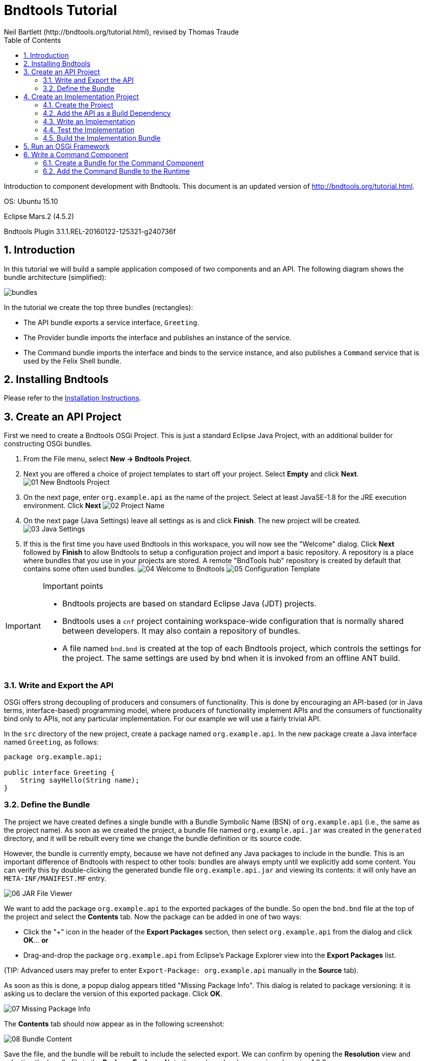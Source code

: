 = Bndtools Tutorial
Neil Bartlett (http://bndtools.org/tutorial.html), revised by Thomas Traude
:toc:
:source-highlighter: highlightjs 
:icons: font

Introduction to component development with Bndtools.
This document is an updated version of http://bndtools.org/tutorial.html.

OS: Ubuntu 15.10

Eclipse Mars.2 (4.5.2)

Bndtools Plugin 3.1.1.REL-20160122-125321-g240736f

:numbered:


== Introduction

In this tutorial we will build a sample application composed of two components and an API. The following diagram shows the bundle architecture (simplified):

image::images/bundles.png[]

In the tutorial we create the top three bundles (rectangles):

* The API bundle exports a service interface, `Greeting`.
* The Provider bundle imports the interface and publishes an instance of the service.
* The Command bundle imports the interface and binds to the service instance, and also publishes a `Command` service that is used by the Felix Shell bundle.
 
== Installing Bndtools

Please refer to the link:http://bndtools.org/installation.html[Installation Instructions].

== Create an API Project

First we need to create a Bndtools OSGi Project. This is just a standard Eclipse Java Project, with an additional builder for constructing OSGi bundles.

. From the File menu, select **New -> Bndtools Project**.
. Next you are offered a choice of project templates to start off your project. Select **Empty** and click **Next**.
image:images/01-New-Bndtools-Project.png[]
. On the next page, enter `org.example.api` as the name of the project. Select at least JavaSE-1.8 for the JRE execution environment. Click **Next**
image:images/02-Project-Name.png[]
. On the next page (Java Settings) leave all settings as is and click **Finish**. The new project will be created.
image:images/03-Java-Settings.png[]
. If this is the first time you have used Bndtools in this workspace, you will now see the "Welcome" dialog. Click **Next** followed by **Finish** to allow Bndtools to setup a configuration project and import a basic repository. A repository is a place where bundles that you use in your projects are stored. A remote "BndTools hub" repository is created by default that contains some often used bundles.
image:images/04-Welcome-to-Bndtools.png[]
image:images/05-Configuration-Template.png[]

[IMPORTANT]
====
.Important points
* Bndtools projects are based on standard Eclipse Java (JDT) projects.
* Bndtools uses a `cnf` project containing workspace-wide configuration that is normally shared between developers. It may also contain a repository of bundles.
* A file named `bnd.bnd` is created at the top of each Bndtools project, which controls the settings for the project. The same settings are used by bnd when it is invoked from an offline ANT build.
====

=== Write and Export the API

OSGi offers strong decoupling of producers and consumers of functionality. This is done by encouraging an API-based (or in Java terms, interface-based) programming model, where producers of functionality implement APIs and the consumers of functionality bind only to APIs, not any particular implementation. For our example we will use a fairly trivial API.

In the `src` directory of the new project, create a package named `org.example.api`. In the new package create a Java interface named `Greeting`, as follows:

[source,java]
----
package org.example.api;

public interface Greeting {
    String sayHello(String name);
}
----

=== Define the Bundle

The project we have created defines a single bundle with a Bundle Symbolic Name (BSN) of `org.example.api` (i.e., the same as the project name). As soon as we created the project, a bundle file named `org.example.api.jar` was created in the `generated` directory, and it will be rebuilt every time we change the bundle definition or its source code.

However, the bundle is currently empty, because we have not defined any Java packages to include in the bundle. This is an important difference of Bndtools with respect to other tools: bundles are always empty until we explicitly add some content. You can verify this by double-clicking the generated bundle file `org.example.api.jar` and viewing its contents: it will only have an `META-INF/MANIFEST.MF` entry.

image::images/06-JAR-File-Viewer.png[]

We want to add the package `org.example.api` to the exported packages of the bundle. So open the `bnd.bnd` file at the top of the project and select the **Contents** tab. Now the package can be added in one of two ways:

* Click the "+" icon in the header of the **Export Packages** section, then select `org.example.api` from the dialog and click **OK**... *or*
* Drag-and-drop the package `org.example.api` from Eclipse's Package Explorer view into the **Export Packages** list.

(TIP: Advanced users may prefer to enter `Export-Package: org.example.api` manually in the **Source** tab).

As soon as this is done, a popup dialog appears titled "Missing Package Info". This dialog is related to package versioning: it is asking us to declare the version of this exported package. Click **OK**.

image::images/07-Missing-Package-Info.png[]

The **Contents** tab should now appear as in the following screenshot:

image::images/08-Bundle-Content.png[]

Save the file, and the bundle will be rebuilt to include the selected export. We can confirm by opening the **Resolution** view and selecting the bundle file in the **Package Explorer**. Note the package has been assigned version 1.0.0:

image::images/09-Resolution-View.png[]

[IMPORTANT]
====
.Important points
* The project configuration and the bundle contents are defined by `bnd.bnd`.
* The identity of a bundle -- its "Bundle Symbolic Name" or BSN -- is controlled by the project name. In this case, the bundle's BSN is equal to the project name.
* Bundles are always empty until we explicitly add contents to them. Adding a package to the **Export Packages** panel included that package in the bundle, and also declared it as an export in the `META-INF/MANIFEST.MF`.
* *Normally* bundles contain more than just a single interface. This example is intentionally simplistic.
====

== Create an Implementation Project

We will now create another project that defines two bundles: a provider and a client of the `Greeting` API.

=== Create the Project

Create another Bndtools project, named `org.example.impls`. At the **Project Templates** step, select **Component Development**.

image::images/10-New-Impl-Project.png[]

=== Add the API as a Build Dependency

We need to add the API project as a build-time dependency of this new project.

The `bnd.bnd` file of the newly created project will have opened automatically. Click the **Build** tab and add `org.example.api` in either of the following ways:

* Click the "+" icon in the toolbar of the **Build Path** panel. Double-click `org.example.api` under "Workspace" in the resulting dialog; it will move over to the right-hand side. Click **Finish**
image:images/11-Project-Build-Path.png[] 

* **OR** drag-and-drop `org.example.api` from the **Repositories** view into the **Build Path** panel.

In either case, the `org.example.api` bundle will appear in the **Build Path** panel with the version annotation "latest":

image::images/12-Resulting-Build-Path.png[]

Save the file.

[IMPORTANT]
====
.Important points
* Build-time dependencies of the project can be added in the **Build Path** panel of the `bnd.bnd` editor.
* Adding dependencies in this way (i.e. rather than via Eclipse's existing "Add to Build Path" menu) ensures that exactly the same dependencies are used when building offline with ANT.
====

=== Write an Implementation

We will write a class that implements the `Greeting` interface. When the project was created from the template, Java source for a class named `org.example.Example` was generated. Open this source file now and make it implement `Greeting`:

[source,java]
----
package org.example;

import org.example.api.Greeting;
import org.osgi.service.component.annotations.Component;

@Component
public class Example implements Greeting {
	public String sayHello(String name) {
		return "Hello " + name;
	}
}
----

Note the use of the `@Component` annotation. This enables our bundle to use OSGi Declarative Services to declare the API implementation class. This means that instances of the class will be automatically created and registered with the OSGi service registry. The annotation is build-time only, and does not pollute our class with runtime dependencies -- in other words, this is a "Plain Old Java Object" or POJO.

=== Test the Implementation

We should write a test case to ensure the implementation class works as expected. In the `test` folder, a test case class already exists named `org.example.ExampleTest`. Write a test method as follows:

[source,java]
----
package org.example.impls;

import static org.junit.Assert.assertEquals;

import org.junit.Test;

public class ExampleTest {

	@Test
	public void testSaysHello() {
		String greetingBob = new Example().sayHello("Bob");
		assertEquals("Hello Bob", greetingBob);
	}

}
----

Now right-click on the file and select **Run As > JUnit Test**.

Verify that the **JUnit** view shows a green bar. If not, go back and fix the code!

image::images/13-JUnit-green-bar.png[]

Note that, since this is a unit test rather than an integration test, we did not need to run an OSGi Framework; the standard JUnit launcher is used. Again, this is possible because the component under test is a POJO.

=== Build the Implementation Bundle

As in the previous project, a bundle is automatically built based on the content of `bnd.bnd`. In the current project however, we want to build *two* separate bundles. To achieve this we need to enable a feature called "sub-bundles".

Right-click on the project `org.example.impls` and select **New > Bundle Descriptor**. In the resulting dialog, type the name `provider` and click **Finish**.

A popup dialog will ask whether to enable sub-bundles. Click **OK**.

image::images/14-Enable-Sub-Bundles.png[]

Some settings will be moved from `bnd.bnd` into the new `provider.bnd` file. You should now find a bundle in `generated` named `org.example.impls.provider.jar` which contains the `org.example` package and a Declarative Services component declaration in `OSGI-INF/org.example.Example.xml`.

[IMPORTANT]
====
.Important points
* Bndtools project can output either a single bundle or multiple bundles.
* In the case of single-bundle projects, the contents of that bundle are defined in `bnd.bnd`.
* In the case of multi-bundle projects, the contents of each bundle is defined in a separate `.bnd` file. The `bnd.bnd` file is still used to define project-wide settings, such as build dependencies.
====

== Run an OSGi Framework

We'd now like to run OSGi. To achieve this we need to create a "Run Descriptor" that defines the collection of bundles to run, along with some other run-time settings.

Right-click on the project `org.example.impls` and select **New > Run Descriptor**. 
In the resulting dialog, choose **Felix 4+ 3.1.0** as the template and click **Next**.

image::images/15-Run-Desciptor-Template.png[]

On the next page enter `run` as the file name and click **Finish**.
 
In the editor for the new `run.bndrun` file, click on **Run OSGi** near the top-right corner. Shortly, the Felix Shell prompt "`g! `" will appear in the **Console** view.

image::images/16-Felix-Shell-Prompt.png[]

Type the `lb` command to view the list of bundles:

----
g! lb
START LEVEL 1
   ID|State      |Level|Name
    0|Active     |    0|System Bundle (5.2.0)
    1|Active     |    1|Apache Felix Gogo Runtime (0.16.2)
    2|Active     |    1|Apache Felix Gogo Shell (0.10.0)
    3|Active     |    1|Apache Felix Gogo Command (0.14.0)
g! 
----

Next we want to include the `org.example.impls.provider` and `osgi.cmpn` bundles. This can be done as follows:

* Click the "+" icon in the toolbar of the **Run Requirements** panel to open the 'Add Bundle Requirement' dialog.
* Under "Workspace", double-click `org.example.impls.provider`.
* Under "Bndtools Hub", double-click `osgi.cmpn`.
* Click **Finish**.

Check **Auto-resolve on save** and then save the file.

The **Run Requirements** panel should now look like this:

image::images/17-Run-Requirements.png[]

Returning to the **Console** view, type `lb` again:

----
g! lb
START LEVEL 1
   ID|State      |Level|Name
    0|Active     |    0|System Bundle (5.2.0)
    1|Active     |    1|Apache Felix Gogo Runtime (0.16.2)
    2|Active     |    1|Apache Felix Gogo Shell (0.10.0)
    3|Active     |    1|Apache Felix Gogo Command (0.14.0)
    4|Active     |    1|Apache Felix Declarative Services (2.0.0)
    5|Active     |    1|org.example.api (0.0.0)
    6|Active     |    1|org.example.impls.provider (0.0.0.201604151137)
    7|Active     |    1|osgi.cmpn (5.0.0.201305092017)
g! 
----

The provider bundle has been added to the runtime dynamically. Note that the API bundle and Apache Felix Declarative Services are also added because they resolved as dependencies of the provider.

We can now look at the services published by our provider bundle using the command `inspect capability service 6` (6 is the ID of the provider bundle as listed in the console output of the `lb` command):

----
g! inspect capability service 6
org.example.impls.provider [6] provides:
----------------------------------------
service; org.example.api.Greeting with properties:
   component.id = 0
   component.name = org.example.impls.Example
   service.bundleid = 6
   service.id = 20
   service.scope = bundle
g! 
----

Our bundle now publishes a service under the `Greeting` interface.


[IMPORTANT]
====
.Important points
* Run-time configurations can be defined in a `.bndrun` file. Multiple different run configurations can be used, resulting in different sets of bundles, different OSGi Framework implementations etc.
* The set of bundles to include is derived from the **Run Requirements** list. Bndtools uses OBR resolution to resolve a list of bundles including their static dependencies.
* If the OSGi Framework is still running, then saving the `bndrun` file will cause the list of bundles to be dynamically updated. So we can add and remove bundles without restarting.
* Editing an existing bundle -- including editing the Java code that comprises it -- will also result in the bundle being dynamically updated in the runtime.
====

== Write a Command Component

Finally we will write a component that consumes the Greeting service and publishes a shell command that can be invoked from the Felix shell.

First we need to make the Felix shell API available to compile against. Open `bnd.bnd` in the project `org.example.impls` and change to the **Build** tab. Add `org.apache.felix.gogo.runtime` to the list of build dependencies, and save the file:

image::images/18-Build-Path-With-Gogo-Runtime.png[]

Now create a new Java package under the `src` folder named `org.example.command`. In this package create a class `GreetingCommand` as follows:

[source,java]
----
package org.example.command;

import org.apache.felix.service.command.CommandProcessor;
import org.example.api.Greeting;
import org.osgi.service.component.annotations.Component;
import org.osgi.service.component.annotations.Reference;

@Component(property = {
		/* Felix GoGo Shell Commands */
		CommandProcessor.COMMAND_SCOPE + ":String=example",
		CommandProcessor.COMMAND_FUNCTION + ":String=greet" }, service = GreetingCommand.class)
public class GreetingCommand {

	private Greeting greetingSvc;

	@Reference
	public void setGreeting(Greeting greetingSvc) {
		this.greetingSvc = greetingSvc;
	}

	public void greet(String name) {
		System.out.println(greetingSvc.sayHello(name));
	}
}
----

=== Create a Bundle for the Command Component

The command component is not part of the provider bundle, because it lives in a package that was not included. We could add it to the provider bundle, but it would make more sense to create a separate bundle for it.

Right-click again on the `org.example.impls` project and select **New > Bundle Descriptor** again. Enter the name as `command` and click **Finish**.

Add the package `org.example.command` to the **Private Packages** panel of the newly created file. As before, this can be done using the "+" button in the toolbar or by drag-and-drop.

We also need to declare that the bundle contains Declarative Services components. Change to the **Contents** tab of the editor and in the **Declarative Services** drop-down select **Bnd Annotations**. Now save the file.

=== Add the Command Bundle to the Runtime

Switch back to the editor for `run.bndrun`. In the **Run Requirements** tab, add the `org.example.impls.command` bundle, and save the file.

The command bundle will now appear in the list of bundles when typing `lb`:

----
g! lb
START LEVEL 1
   ID|State      |Level|Name
    0|Active     |    0|System Bundle (5.2.0)
    1|Active     |    1|Apache Felix Gogo Command (0.14.0)
    2|Active     |    1|Apache Felix Gogo Runtime (0.16.2)
    3|Active     |    1|Apache Felix Gogo Shell (0.10.0)
    4|Active     |    1|Apache Felix Declarative Services (2.0.0)
    5|Active     |    1|org.example.api (0.0.0)
    6|Active     |    1|org.example.impls.provider (0.0.0.201604151210)
    7|Active     |    1|osgi.cmpn (5.0.0.201305092017)
    8|Active     |    1|org.example.impls.command (0.0.0)
g! 
----

NOTE: The order and therefore the IDs of the bundles might be different on your machine. This depends on if you stopped and restarted your runtime in the meantime.

Finally, the `greet` command will now be available from the Gogo shell:

----
g! greet BndTools
Hello BndTools
g! 
----
